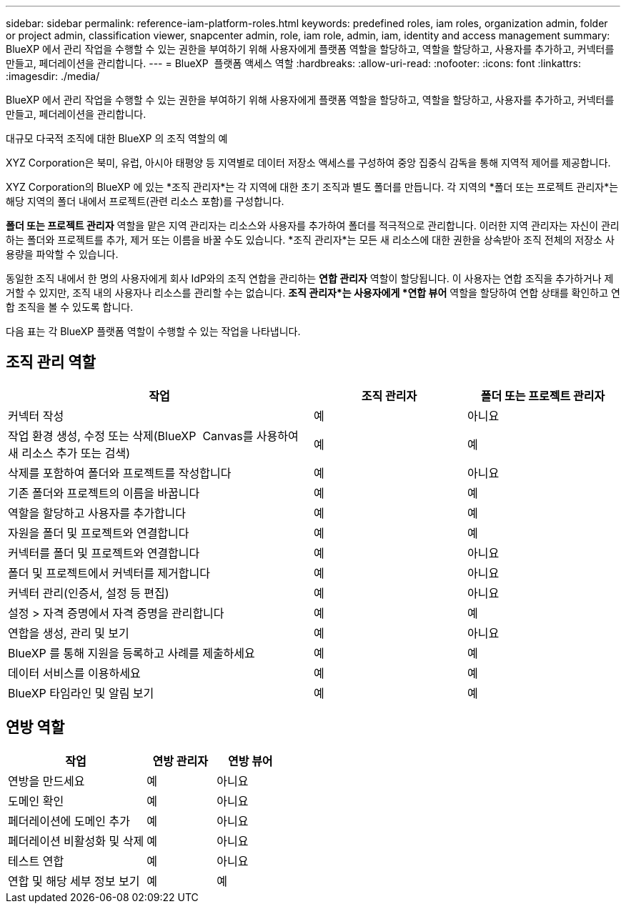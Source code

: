 ---
sidebar: sidebar 
permalink: reference-iam-platform-roles.html 
keywords: predefined roles, iam roles, organization admin, folder or project admin, classification viewer, snapcenter admin, role, iam role, admin, iam, identity and access management 
summary: BlueXP 에서 관리 작업을 수행할 수 있는 권한을 부여하기 위해 사용자에게 플랫폼 역할을 할당하고, 역할을 할당하고, 사용자를 추가하고, 커넥터를 만들고, 페더레이션을 관리합니다. 
---
= BlueXP  플랫폼 액세스 역할
:hardbreaks:
:allow-uri-read: 
:nofooter: 
:icons: font
:linkattrs: 
:imagesdir: ./media/


[role="lead"]
BlueXP 에서 관리 작업을 수행할 수 있는 권한을 부여하기 위해 사용자에게 플랫폼 역할을 할당하고, 역할을 할당하고, 사용자를 추가하고, 커넥터를 만들고, 페더레이션을 관리합니다.

.대규모 다국적 조직에 대한 BlueXP 의 조직 역할의 예
XYZ Corporation은 북미, 유럽, 아시아 태평양 등 지역별로 데이터 저장소 액세스를 구성하여 중앙 집중식 감독을 통해 지역적 제어를 제공합니다.

XYZ Corporation의 BlueXP 에 있는 *조직 관리자*는 각 지역에 대한 초기 조직과 별도 폴더를 만듭니다.  각 지역의 *폴더 또는 프로젝트 관리자*는 해당 지역의 폴더 내에서 프로젝트(관련 리소스 포함)를 구성합니다.

*폴더 또는 프로젝트 관리자* 역할을 맡은 지역 관리자는 리소스와 사용자를 추가하여 폴더를 적극적으로 관리합니다.  이러한 지역 관리자는 자신이 관리하는 폴더와 프로젝트를 추가, 제거 또는 이름을 바꿀 수도 있습니다.  *조직 관리자*는 모든 새 리소스에 대한 권한을 상속받아 조직 전체의 저장소 사용량을 파악할 수 있습니다.

동일한 조직 내에서 한 명의 사용자에게 회사 IdP와의 조직 연합을 관리하는 *연합 관리자* 역할이 할당됩니다.  이 사용자는 연합 조직을 추가하거나 제거할 수 있지만, 조직 내의 사용자나 리소스를 관리할 수는 없습니다.  *조직 관리자*는 사용자에게 *연합 뷰어* 역할을 할당하여 연합 상태를 확인하고 연합 조직을 볼 수 있도록 합니다.

다음 표는 각 BlueXP 플랫폼 역할이 수행할 수 있는 작업을 나타냅니다.



== 조직 관리 역할

[cols="2,1,1"]
|===
| 작업 | 조직 관리자 | 폴더 또는 프로젝트 관리자 


| 커넥터 작성 | 예 | 아니요 


| 작업 환경 생성, 수정 또는 삭제(BlueXP  Canvas를 사용하여 새 리소스 추가 또는 검색) | 예 | 예 


| 삭제를 포함하여 폴더와 프로젝트를 작성합니다 | 예 | 아니요 


| 기존 폴더와 프로젝트의 이름을 바꿉니다 | 예 | 예 


| 역할을 할당하고 사용자를 추가합니다 | 예 | 예 


| 자원을 폴더 및 프로젝트와 연결합니다 | 예 | 예 


| 커넥터를 폴더 및 프로젝트와 연결합니다 | 예 | 아니요 


| 폴더 및 프로젝트에서 커넥터를 제거합니다 | 예 | 아니요 


| 커넥터 관리(인증서, 설정 등 편집) | 예 | 아니요 


| 설정 > 자격 증명에서 자격 증명을 관리합니다 | 예 | 예 


| 연합을 생성, 관리 및 보기 | 예 | 아니요 


| BlueXP 를 통해 지원을 등록하고 사례를 제출하세요 | 예 | 예 


| 데이터 서비스를 이용하세요 | 예 | 예 


| BlueXP 타임라인 및 알림 보기 | 예 | 예 
|===


== 연방 역할

[cols="2,1,1"]
|===
| 작업 | 연방 관리자 | 연방 뷰어 


| 연방을 만드세요 | 예 | 아니요 


| 도메인 확인 | 예 | 아니요 


| 페더레이션에 도메인 추가 | 예 | 아니요 


| 페더레이션 비활성화 및 삭제 | 예 | 아니요 


| 테스트 연합 | 예 | 아니요 


| 연합 및 해당 세부 정보 보기 | 예 | 예 
|===